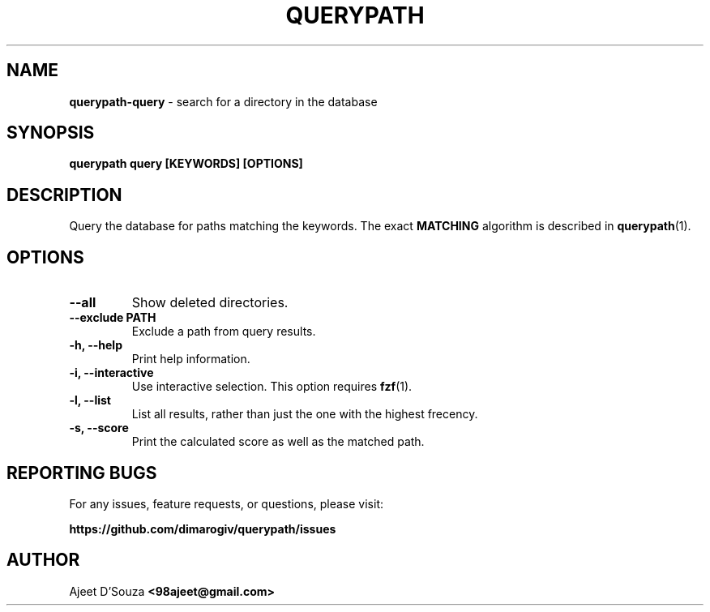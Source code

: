.TH "QUERYPATH" "1" "2021-04-12" "" "querypath"
.SH NAME
\fBquerypath-query\fR - search for a directory in the database
.SH SYNOPSIS
.B querypath query [KEYWORDS] [OPTIONS]
.SH DESCRIPTION
Query the database for paths matching the keywords. The exact \fBMATCHING\fR
algorithm is described in \fBquerypath\fR(1).
.SH OPTIONS
.TP
.B --all
Show deleted directories.
.TP
.B --exclude PATH
Exclude a path from query results.
.TP
.B -h, --help
Print help information.
.TP
.B -i, --interactive
Use interactive selection. This option requires \fBfzf\fR(1).
.TP
.B -l, --list
List all results, rather than just the one with the highest frecency.
.TP
.B -s, --score
Print the calculated score as well as the matched path.
.SH REPORTING BUGS
For any issues, feature requests, or questions, please visit:
.sp
\fBhttps://github.com/dimarogiv/querypath/issues\fR
.SH AUTHOR
Ajeet D'Souza \fB<98ajeet@gmail.com>\fR
